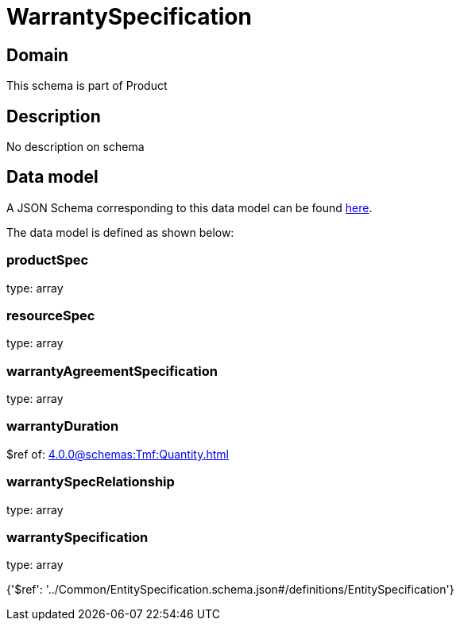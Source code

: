 = WarrantySpecification

[#domain]
== Domain

This schema is part of Product

[#description]
== Description

No description on schema


[#data_model]
== Data model

A JSON Schema corresponding to this data model can be found https://tmforum.org[here].

The data model is defined as shown below:


=== productSpec
type: array


=== resourceSpec
type: array


=== warrantyAgreementSpecification
type: array


=== warrantyDuration
$ref of: xref:4.0.0@schemas:Tmf:Quantity.adoc[]


=== warrantySpecRelationship
type: array


=== warrantySpecification
type: array


{&#x27;$ref&#x27;: &#x27;../Common/EntitySpecification.schema.json#/definitions/EntitySpecification&#x27;}